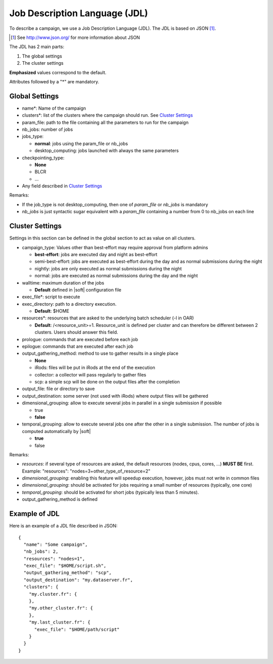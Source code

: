 Job Description Language (JDL)
==============================

To describe a campaign, we use a Job Description Language (JDL). The
JDL is based on JSON [#]_.

.. [#] See http://www.json.org/ for more information about JSON

The JDL has 2 main parts:

#. The global settings
#. The cluster settings

**Emphasized** values correspond to the default.

Attributes followed by a "*" are mandatory.

Global Settings
---------------

- name*: Name of the campaign
- clusters*: list of the clusters where the campaign should run. See
  `Cluster Settings`_
- param_file: path to the file containing all the parameters to run
  for the campaign
- nb_jobs: number of jobs
- jobs_type: 

  - **normal**: jobs using the param_file or nb_jobs
  - desktop_computing: jobs launched with always the same parameters

- checkpointing_type:
  
  - **None**
  - BLCR
  - ...

- Any field described in `Cluster Settings`_

Remarks:

- If the job_type is not desktop_computing, then one of *param_file*
  or *nb_jobs* is mandatory
- *nb_jobs* is just syntactic sugar equivalent with a *param_file*
  containing a number from 0 to nb_jobs on each line

Cluster Settings
----------------

Settings in this section can be defined in the global section to act
as value on all clusters.

- campaign_type: Values other than best-effort may require approval
  from platform admins

  - **best-effort**: jobs are executed day and night as best-effort
  - semi-best-effort: jobs are executed as best-effort during the day
    and as normal submissions during the night
  - nightly: jobs are only executed as normal submissions during the
    night
  - normal: jobs are executed as normal submissions during the day and
    the night

- walltime: maximum duration of the jobs

  - **Default** defined in |soft| configuration file

- exec_file*: script to execute
- exec_directory: path to a directory execution.

  - **Default**: $HOME

- resources*: resources that are asked to the underlying batch
  scheduler (-l in OAR)
  
  - **Default**: /<resource_unit>=1. Resource_unit is defined per
    cluster and can therefore be different between 2 clusters. Users
    should answer this field.

- prologue: commands that are executed before each job
- epilogue: commands that are executed after each job
- output_gathering_method: method to use to gather results in a single
  place

  - **None**
  - iRods: files will be put in iRods at the end of the execution
  - collector: a collector will pass regularly to gather files
  - scp: a simple scp will be done on the output files after the
    completion

- output_file: file or directory to save
- output_destination: some server (not used with iRods) where output
  files will be gathered

- dimensional_grouping: allow to execute several jobs in parallel in a
  single submission if possible

  - true
  - **false**

- temporal_grouping: allow to execute several jobs one after the other
  in a single submission. The number of jobs is computed automatically
  by |soft|

  - **true**
  - false

Remarks:

- *resources*: if several type of resources are asked, the default
  resources (nodes, cpus, cores, ...) **MUST BE** first. Example:
  "resources": "nodes=3+other_type_of_resource=2"
- *dimensional_grouping*: enabling this feature will speedup
  execution, however, jobs must not write in common files
- *dimensional_grouping*: should be activated for jobs requiring a
  small number of resources (typically, one core)
- *temporal_grouping*: should be activated for short jobs (typically
  less than 5 minutes).
- output_gathering_method is defined


Example of JDL
--------------
Here is an example of a JDL file described in JSON: ::

  {
    "name": "Some campaign",
    "nb_jobs": 2,
    "resources": "nodes=1",
    "exec_file": "$HOME/script.sh",
    "output_gathering_method": "scp",
    "output_destination": "my.dataserver.fr",
    "clusters": {
      "my.cluster.fr": {
      },
      "my.other_cluster.fr": {
      },
      "my.last_cluster.fr": {
        "exec_file": "$HOME/path/script"
      }
    }
  }

